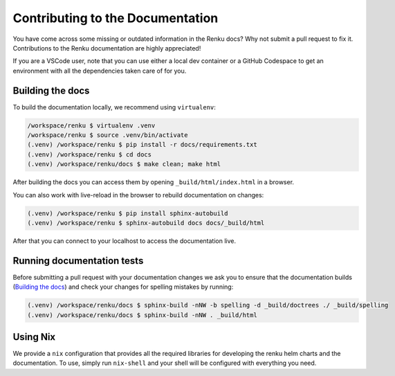.. _documentation:

Contributing to the Documentation
=================================

You have come across some missing or outdated information in the Renku docs? Why
not submit a pull request to fix it. Contributions to the Renku documentation
are highly appreciated!

If you are a VSCode user, note that you can use either a local dev container or
a GitHub Codespace to get an environment with all the dependencies taken care of for you.

Building the docs
-----------------

To build the documentation locally, we recommend using ``virtualenv``:

.. code-block:: console

    /workspace/renku $ virtualenv .venv
    /workspace/renku $ source .venv/bin/activate
    (.venv) /workspace/renku $ pip install -r docs/requirements.txt
    (.venv) /workspace/renku $ cd docs
    (.venv) /workspace/renku/docs $ make clean; make html

After building the docs you can access them by opening
``_build/html/index.html`` in a browser.

You can also work with live-reload in the browser to rebuild documentation on changes:

.. code-block:: console

    (.venv) /workspace/renku $ pip install sphinx-autobuild
    (.venv) /workspace/renku $ sphinx-autobuild docs docs/_build/html   

After that you can connect to your localhost to access the documentation live.

Running documentation tests
---------------------------

Before submitting a pull request with your documentation changes we ask you
to ensure that the documentation builds (`Building the docs`_) and check your
changes for spelling mistakes by running:

.. code-block:: console

    (.venv) /workspace/renku/docs $ sphinx-build -nNW -b spelling -d _build/doctrees ./ _build/spelling
    (.venv) /workspace/renku/docs $ sphinx-build -nNW . _build/html


Using Nix
---------

We provide a ``nix`` configuration that provides all the required libraries for developing the
renku helm charts and the documentation. To use, simply run ``nix-shell`` and your shell will
be configured with everything you need.